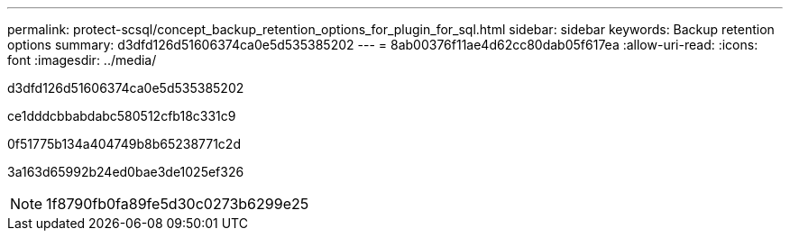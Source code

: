 ---
permalink: protect-scsql/concept_backup_retention_options_for_plugin_for_sql.html 
sidebar: sidebar 
keywords: Backup retention options 
summary: d3dfd126d51606374ca0e5d535385202 
---
= 8ab00376f11ae4d62cc80dab05f617ea
:allow-uri-read: 
:icons: font
:imagesdir: ../media/


[role="lead"]
d3dfd126d51606374ca0e5d535385202

ce1dddcbbabdabc580512cfb18c331c9

0f51775b134a404749b8b65238771c2d

3a163d65992b24ed0bae3de1025ef326


NOTE: 1f8790fb0fa89fe5d30c0273b6299e25
